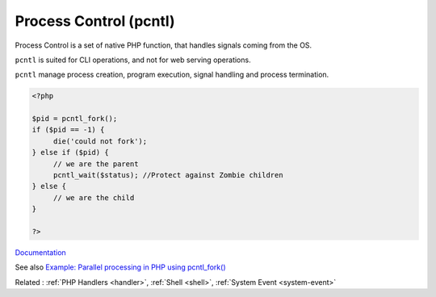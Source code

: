 .. _pcntl:

Process Control (pcntl)
-----------------------

Process Control is a set of native PHP function, that handles signals coming from the OS. 

``pcntl`` is suited for CLI operations, and not for web serving operations. 

``pcntl`` manage process creation, program execution, signal handling and process termination. 

.. code-block:: php
   
   <?php
   
   $pid = pcntl_fork();
   if ($pid == -1) {
        die('could not fork');
   } else if ($pid) {
        // we are the parent
        pcntl_wait($status); //Protect against Zombie children
   } else {
        // we are the child
   }
   
   ?>
   


`Documentation <https://www.php.net/manual/en/book.pcntl.php>`__

See also `Example: Parallel processing in PHP using pcntl_fork()  <https://gist.github.com/nicksantamaria/21dce5ff2a6640cdff76ce7bc57d2981>`_

Related : :ref:`PHP Handlers <handler>`, :ref:`Shell <shell>`, :ref:`System Event <system-event>`
